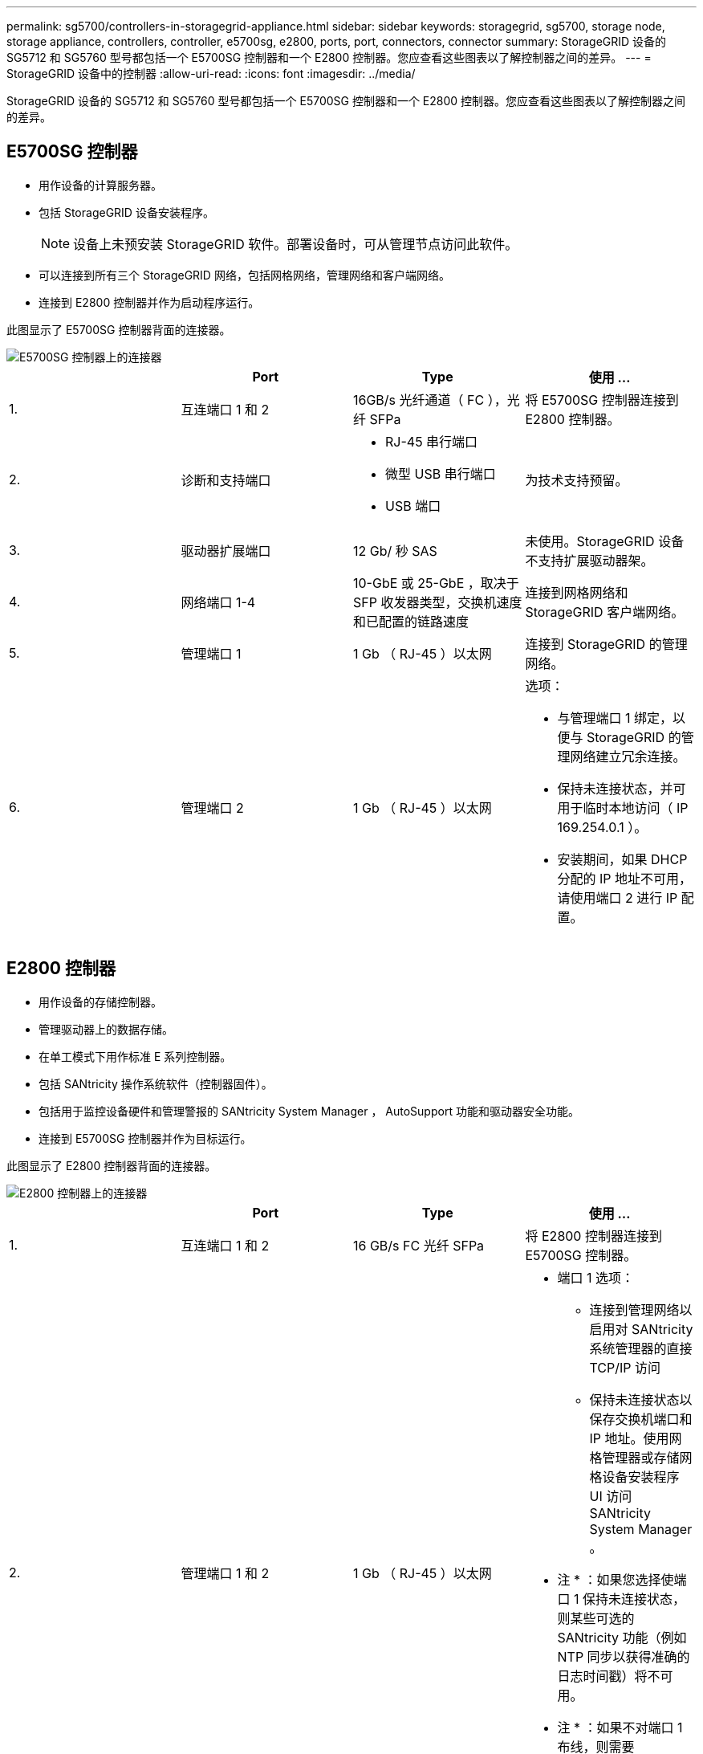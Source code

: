 ---
permalink: sg5700/controllers-in-storagegrid-appliance.html 
sidebar: sidebar 
keywords: storagegrid, sg5700, storage node, storage appliance, controllers, controller, e5700sg, e2800, ports, port, connectors, connector 
summary: StorageGRID 设备的 SG5712 和 SG5760 型号都包括一个 E5700SG 控制器和一个 E2800 控制器。您应查看这些图表以了解控制器之间的差异。 
---
= StorageGRID 设备中的控制器
:allow-uri-read: 
:icons: font
:imagesdir: ../media/


[role="lead"]
StorageGRID 设备的 SG5712 和 SG5760 型号都包括一个 E5700SG 控制器和一个 E2800 控制器。您应查看这些图表以了解控制器之间的差异。



== E5700SG 控制器

* 用作设备的计算服务器。
* 包括 StorageGRID 设备安装程序。
+

NOTE: 设备上未预安装 StorageGRID 软件。部署设备时，可从管理节点访问此软件。

* 可以连接到所有三个 StorageGRID 网络，包括网格网络，管理网络和客户端网络。
* 连接到 E2800 控制器并作为启动程序运行。


此图显示了 E5700SG 控制器背面的连接器。

image::../media/e5700sg_controller_with_callouts.gif[E5700SG 控制器上的连接器]

|===
|  | Port | Type | 使用 ... 


 a| 
1.
 a| 
互连端口 1 和 2
 a| 
16GB/s 光纤通道（ FC ），光纤 SFPa
| 将 E5700SG 控制器连接到 E2800 控制器。 


 a| 
2.
 a| 
诊断和支持端口
 a| 
* RJ-45 串行端口
* 微型 USB 串行端口
* USB 端口

 a| 
为技术支持预留。



 a| 
3.
 a| 
驱动器扩展端口
 a| 
12 Gb/ 秒 SAS
 a| 
未使用。StorageGRID 设备不支持扩展驱动器架。



 a| 
4.
 a| 
网络端口 1-4
 a| 
10-GbE 或 25-GbE ，取决于 SFP 收发器类型，交换机速度和已配置的链路速度
 a| 
连接到网格网络和 StorageGRID 客户端网络。



 a| 
5.
 a| 
管理端口 1
 a| 
1 Gb （ RJ-45 ）以太网
 a| 
连接到 StorageGRID 的管理网络。



 a| 
6.
 a| 
管理端口 2
 a| 
1 Gb （ RJ-45 ）以太网
 a| 
选项：

* 与管理端口 1 绑定，以便与 StorageGRID 的管理网络建立冗余连接。
* 保持未连接状态，并可用于临时本地访问（ IP 169.254.0.1 ）。
* 安装期间，如果 DHCP 分配的 IP 地址不可用，请使用端口 2 进行 IP 配置。


|===


== E2800 控制器

* 用作设备的存储控制器。
* 管理驱动器上的数据存储。
* 在单工模式下用作标准 E 系列控制器。
* 包括 SANtricity 操作系统软件（控制器固件）。
* 包括用于监控设备硬件和管理警报的 SANtricity System Manager ， AutoSupport 功能和驱动器安全功能。
* 连接到 E5700SG 控制器并作为目标运行。


此图显示了 E2800 控制器背面的连接器。

image::../media/e2800_controller_with_callouts.gif[E2800 控制器上的连接器]

|===
|  | Port | Type | 使用 ... 


 a| 
1.
 a| 
互连端口 1 和 2
 a| 
16 GB/s FC 光纤 SFPa
| 将 E2800 控制器连接到 E5700SG 控制器。 


 a| 
2.
 a| 
管理端口 1 和 2
 a| 
1 Gb （ RJ-45 ）以太网
 a| 
* 端口 1 选项：
+
** 连接到管理网络以启用对 SANtricity 系统管理器的直接 TCP/IP 访问
** 保持未连接状态以保存交换机端口和 IP 地址。使用网格管理器或存储网格设备安装程序 UI 访问 SANtricity System Manager 。




* 注 * ：如果您选择使端口 1 保持未连接状态，则某些可选的 SANtricity 功能（例如 NTP 同步以获得准确的日志时间戳）将不可用。

* 注 * ：如果不对端口 1 布线，则需要 StorageGRID 11.5 或更高版本以及 SANtricity 11.70 或更高版本。

* 端口 2 预留用于技术支持。




 a| 
3.
 a| 
诊断和支持端口
 a| 
* RJ-45 串行端口
* 微型 USB 串行端口
* USB 端口

 a| 
保留供技术支持使用。



 a| 
4.
 a| 
驱动器扩展端口。
 a| 
12 Gb/ 秒 SAS
 a| 
未使用。StorageGRID 设备不支持扩展驱动器架。

|===